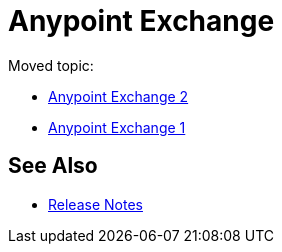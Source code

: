 = Anypoint Exchange

Moved topic:

* link:/anypoint-exchange/[Anypoint Exchange 2]
* link:/anypoint-exchange/exchange1[Anypoint Exchange 1]

== See Also

* link:/release-notes/exchange-release-notes[Release Notes]
